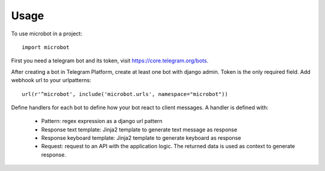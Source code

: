 ========
Usage
========

To use microbot in a project::

    import microbot
    
    
First you need a telegram bot and its token, visit https://core.telegram.org/bots.

After creating a bot in Telegram Platform, create at least one bot with django admin. Token is the only
required field. Add webhook url to your urlpatterns::

    url(r'^microbot', include('microbot.urls', namespace="microbot"))
    
Define handlers for each bot to define how your bot react to client messages. A handler is defined with:

	* Pattern: regex expression as a django url pattern
	* Response text template: Jinja2 template to generate text message as response
	* Response keyboard template: Jinja2 template to generate keyboard as response
	* Request: request to an API with the application logic. The returned data is used as context to generate response.



 

